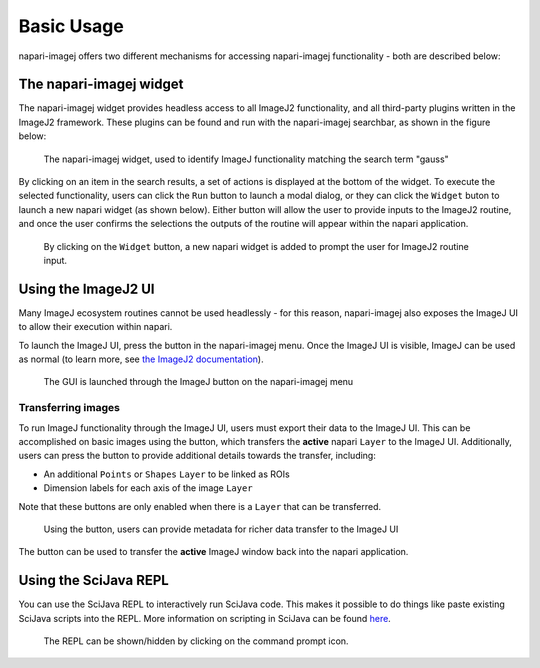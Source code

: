 Basic Usage
===========

napari-imagej offers two different mechanisms for accessing napari-imagej functionality - both are described below:

The napari-imagej widget
------------------------

The napari-imagej widget provides headless access to all ImageJ2 functionality, and all third-party plugins written in the ImageJ2 framework. These plugins can be found and run with the napari-imagej searchbar, as shown in the figure below:

.. figure:: https://media.imagej.net/napari-imagej/0.2.0/gauss_search.png

    The napari-imagej widget, used to identify ImageJ functionality matching the search term "gauss"

By clicking on an item in the search results, a set of actions is displayed at the bottom of the widget. To execute the selected functionality, users can click the ``Run`` button to launch a modal dialog, or they can click the ``Widget`` buton to launch a new napari widget (as shown below). Either button will allow the user to provide inputs to the ImageJ2 routine, and once the user confirms the selections the outputs of the routine will appear within the napari application.


.. figure:: https://media.imagej.net/napari-imagej/0.2.0/gauss_widget.png

    By clicking on the ``Widget`` button, a new napari widget is added to prompt the user for ImageJ2 routine input.

.. |ImageJ2| image:: ../src/napari_imagej/resources/imagej2-16x16-flat.png

.. NB: The svgs must have a fixed width to appear nicely inline

.. |import| image:: ../src/napari_imagej/resources/import.svg
   :width: 15em
.. |export| image:: ../src/napari_imagej/resources/export.svg
   :width: 15em
.. |advanced export| image:: ../src/napari_imagej/resources/export_detailed.svg
   :width: 15em


Using the ImageJ2 UI
--------------------

Many ImageJ ecosystem routines cannot be used headlessly - for this reason, napari-imagej also exposes the ImageJ UI to allow their execution within napari.

To launch the ImageJ UI, press the |ImageJ2| button in the napari-imagej menu. Once the ImageJ UI is visible, ImageJ can be used as normal (to learn more, see `the ImageJ2 documentation <https://imagej.net/learn/>`__).

.. figure:: https://media.imagej.net/napari-imagej/0.2.0/settings_gui_button.png
    
    The GUI is launched through the ImageJ button on the napari-imagej menu

Transferring images
^^^^^^^^^^^^^^^^^^^

To run ImageJ functionality through the ImageJ UI, users must export their data to the ImageJ UI. This can be accomplished on basic images using the |export| button, which transfers the **active** napari ``Layer`` to the ImageJ UI. Additionally, users can press the |advanced export| button to provide additional details towards the transfer, including:

* An additional ``Points`` or ``Shapes`` ``Layer`` to be linked as ROIs
* Dimension labels for each axis of the image ``Layer``

Note that these buttons are only enabled when there is a ``Layer`` that can be transferred.

.. figure:: https://media.imagej.net/napari-imagej/0.2.0/export_detailed_dialog.png
    
    Using the |advanced export| button, users can provide metadata for richer data transfer to the ImageJ UI

The |import| button can be used to transfer the **active** ImageJ window back into the napari application.

Using the SciJava REPL
--------------------------------

You can use the SciJava REPL to interactively run SciJava code. This makes it possible to do things like paste existing SciJava scripts into the REPL. More information on scripting in SciJava can be found `here <https://imagej.net/scripting/interpreter>`_.

.. figure:: https://media.imagej.net/napari-imagej/scijava_repl.png
    
    The REPL can be shown/hidden by clicking on the command prompt icon.
    
